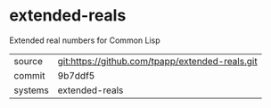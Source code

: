 * extended-reals

Extended real numbers for Common Lisp

|---------+-------------------------------------------|
| source  | git:https://github.com/tpapp/extended-reals.git   |
| commit  | 9b7ddf5  |
| systems | extended-reals |
|---------+-------------------------------------------|

